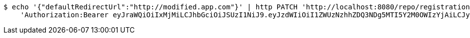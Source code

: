 [source,bash]
----
$ echo '{"defaultRedirectUrl":"http://modified.app.com"}' | http PATCH 'http://localhost:8080/repo/registrationProfiles/1' \
    'Authorization:Bearer eyJraWQiOiIxMjMiLCJhbGciOiJSUzI1NiJ9.eyJzdWIiOiI1ZWUzNzhhZDQ3NDg5MTI5Y2M0OWIzYjAiLCJyb2xlcyI6W10sImlzcyI6Im1tYWR1LmNvbSIsImdyb3VwcyI6W10sImF1dGhvcml0aWVzIjpbXSwiY2xpZW50X2lkIjoiMjJlNjViNzItOTIzNC00MjgxLTlkNzMtMzIzMDA4OWQ0OWE3IiwiZG9tYWluX2lkIjoiMCIsImF1ZCI6InRlc3QiLCJuYmYiOjE1OTQ0NDkzMjcsInVzZXJfaWQiOiIxMTExMTExMTEiLCJzY29wZSI6ImEuMC5yZWdfcHJvZmlsZS51cGRhdGUiLCJleHAiOjE1OTQ0NDkzMzIsImlhdCI6MTU5NDQ0OTMyNywianRpIjoiZjViZjc1YTYtMDRhMC00MmY3LWExZTAtNTgzZTI5Y2RlODZjIn0.DOqx179RRq_E8q7r-a1qljdcDYGSz_gHXS_M9o7vMxHufn-XVRjxhxMolTqUTDX28sRJt4a0S_sbLjTdY0yT-tAMng9hGiY9QJYsANHsEtbZOBq7fg6jU5VXpesUieBp7wWcIWYEjE_Rd9u1eejWJnR-UBqqqJptjwK190H47Jjq_dkRMGk_XTKCfxUV5f2A-QBGC9YCGdoC-bL1joaBJEdH09tfhB6X7_D542YU8qB8OGv_ThcNFcts9vFOqanKD6e3byoZl0Sesd5c1-eDXU2lf3YL2JJKvKwqr6J_22tpALn3VnRW0Fky2G726B9PRc6KLmFqfSYkvOeVUeLeAQ'
----